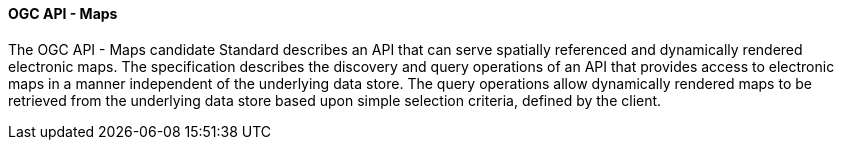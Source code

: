[[ogcapi_maps]]
==== OGC API - Maps

The OGC API - Maps candidate Standard describes an API that can serve spatially referenced and dynamically rendered electronic maps. The specification describes the discovery and query operations of an API that provides access to electronic maps in a manner independent of the underlying data store. The query operations allow dynamically rendered maps to be retrieved from the underlying data store based upon simple selection criteria, defined by the client.

